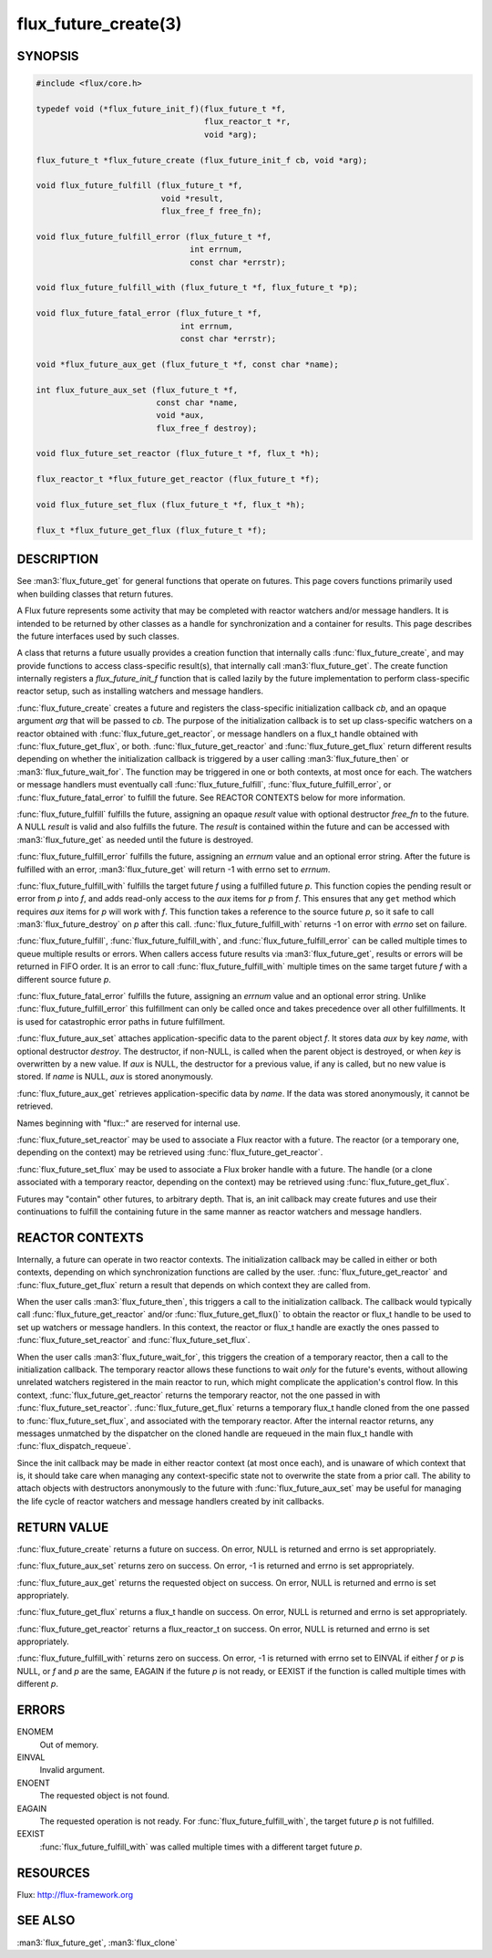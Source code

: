 =====================
flux_future_create(3)
=====================

.. default-domain:: c

SYNOPSIS
========

.. code-block:: c

   #include <flux/core.h>

   typedef void (*flux_future_init_f)(flux_future_t *f,
                                      flux_reactor_t *r,
                                      void *arg);

   flux_future_t *flux_future_create (flux_future_init_f cb, void *arg);

   void flux_future_fulfill (flux_future_t *f,
                             void *result,
                             flux_free_f free_fn);

   void flux_future_fulfill_error (flux_future_t *f,
                                   int errnum,
                                   const char *errstr);

   void flux_future_fulfill_with (flux_future_t *f, flux_future_t *p);

   void flux_future_fatal_error (flux_future_t *f,
                                 int errnum,
                                 const char *errstr);

   void *flux_future_aux_get (flux_future_t *f, const char *name);

   int flux_future_aux_set (flux_future_t *f,
                            const char *name,
                            void *aux,
                            flux_free_f destroy);

   void flux_future_set_reactor (flux_future_t *f, flux_t *h);

   flux_reactor_t *flux_future_get_reactor (flux_future_t *f);

   void flux_future_set_flux (flux_future_t *f, flux_t *h);

   flux_t *flux_future_get_flux (flux_future_t *f);


DESCRIPTION
===========

See :man3:`flux_future_get` for general functions that operate on futures.
This page covers functions primarily used when building classes that
return futures.

A Flux future represents some activity that may be completed with reactor
watchers and/or message handlers. It is intended to be returned by other
classes as a handle for synchronization and a container for results.
This page describes the future interfaces used by such classes.

A class that returns a future usually provides a creation function that
internally calls :func:`flux_future_create`, and may provide functions to
access class-specific result(s), that internally call :man3:`flux_future_get`.
The create function internally registers a *flux_future_init_f*
function that is called lazily by the future implementation to perform
class-specific reactor setup, such as installing watchers and message
handlers.

:func:`flux_future_create` creates a future and registers the
class-specific initialization callback *cb*, and an opaque argument
*arg* that will be passed to *cb*. The purpose of the initialization
callback is to set up class-specific watchers on a reactor obtained
with :func:`flux_future_get_reactor`, or message handlers on a flux_t
handle obtained with :func:`flux_future_get_flux`, or both.
:func:`flux_future_get_reactor` and :func:`flux_future_get_flux` return
different results depending on whether the initialization callback is
triggered by a user calling :man3:`flux_future_then` or
:man3:`flux_future_wait_for`. The function may be triggered in one or
both contexts, at most once for each. The watchers or message
handlers must eventually call :func:`flux_future_fulfill`,
:func:`flux_future_fulfill_error`, or :func:`flux_future_fatal_error` to
fulfill the future. See REACTOR CONTEXTS below for more information.

:func:`flux_future_fulfill` fulfills the future, assigning an opaque
*result* value with optional destructor *free_fn* to the future.
A NULL *result* is valid and also fulfills the future. The *result*
is contained within the future and can be accessed with :man3:`flux_future_get`
as needed until the future is destroyed.

:func:`flux_future_fulfill_error` fulfills the future, assigning an
*errnum* value and an optional error string. After the future is
fulfilled with an error, :man3:`flux_future_get` will return -1 with errno
set to *errnum*.

:func:`flux_future_fulfill_with` fulfills the target future *f* using a
fulfilled future *p*. This function copies the pending result or error
from *p* into *f*, and adds read-only access to the *aux* items for *p*
from *f*. This ensures that any ``get`` method which requires *aux* items
for *p* will work with *f*. This function takes a reference to the source
future *p*, so it safe to call :man3:`flux_future_destroy` on *p* after
this call.  :func:`flux_future_fulfill_with` returns -1 on error with *errno*
set on failure.

:func:`flux_future_fulfill`, :func:`flux_future_fulfill_with`, and
:func:`flux_future_fulfill_error` can be called multiple times to queue
multiple results or errors. When callers access future results via
:man3:`flux_future_get`, results or errors will be returned in FIFO order.
It is an error to call :func:`flux_future_fulfill_with` multiple times on
the same target future *f* with a different source future *p*.

:func:`flux_future_fatal_error` fulfills the future, assigning an *errnum*
value and an optional error string. Unlike
:func:`flux_future_fulfill_error` this fulfillment can only be called once
and takes precedence over all other fulfillments. It is used for
catastrophic error paths in future fulfillment.

:func:`flux_future_aux_set` attaches application-specific data
to the parent object *f*. It stores data *aux* by key *name*,
with optional destructor *destroy*. The destructor, if non-NULL,
is called when the parent object is destroyed, or when
*key* is overwritten by a new value. If *aux* is NULL,
the destructor for a previous value, if any is called,
but no new value is stored. If *name* is NULL,
*aux* is stored anonymously.

:func:`flux_future_aux_get` retrieves application-specific data
by *name*. If the data was stored anonymously, it
cannot be retrieved.

Names beginning with "flux::" are reserved for internal use.

:func:`flux_future_set_reactor` may be used to associate a Flux reactor
with a future. The reactor (or a temporary one, depending on the context)
may be retrieved using :func:`flux_future_get_reactor`.

:func:`flux_future_set_flux` may be used to associate a Flux broker handle
with a future. The handle (or a clone associated with a temporary reactor,
depending on the context) may be retrieved using :func:`flux_future_get_flux`.

Futures may "contain" other futures, to arbitrary depth. That is, an
init callback may create futures and use their continuations to fulfill
the containing future in the same manner as reactor watchers and message
handlers.


REACTOR CONTEXTS
================

Internally, a future can operate in two reactor contexts. The initialization
callback may be called in either or both contexts, depending on which
synchronization functions are called by the user.
:func:`flux_future_get_reactor` and :func:`flux_future_get_flux` return a
result that depends on which context they are called from.

When the user calls :man3:`flux_future_then`, this triggers a call to the
initialization callback. The callback would typically call
:func:`flux_future_get_reactor` and/or :func:`flux_future_get_flux()` to obtain
the reactor or flux_t handle to be used to set up watchers or message handlers.
In this context, the reactor or flux_t handle are exactly the ones passed
to :func:`flux_future_set_reactor` and :func:`flux_future_set_flux`.

When the user calls :man3:`flux_future_wait_for`, this triggers the creation
of a temporary reactor, then a call to the initialization callback.
The temporary reactor allows these functions to wait *only* for the future's
events, without allowing unrelated watchers registered in the main reactor
to run, which might complicate the application's control flow. In this
context, :func:`flux_future_get_reactor` returns the temporary reactor, not
the one passed in with :func:`flux_future_set_reactor`.
:func:`flux_future_get_flux` returns a temporary flux_t handle cloned from
the one passed to :func:`flux_future_set_flux`, and associated with the
temporary reactor.
After the internal reactor returns, any messages unmatched by the dispatcher
on the cloned handle are requeued in the main flux_t handle with
:func:`flux_dispatch_requeue`.

Since the init callback may be made in either reactor context (at most once
each), and is unaware of which context that is, it should take care when
managing any context-specific state not to overwrite the state from a prior
call. The ability to attach objects with destructors anonymously to the future
with :func:`flux_future_aux_set` may be useful for managing the life cycle
of reactor watchers and message handlers created by init callbacks.


RETURN VALUE
============

:func:`flux_future_create` returns a future on success. On error, NULL is
returned and errno is set appropriately.

:func:`flux_future_aux_set` returns zero on success. On error, -1 is
returned and errno is set appropriately.

:func:`flux_future_aux_get` returns the requested object on success. On
error, NULL is returned and errno is set appropriately.

:func:`flux_future_get_flux` returns a flux_t handle on success. On error,
NULL is returned and errno is set appropriately.

:func:`flux_future_get_reactor` returns a flux_reactor_t on success. On error,
NULL is returned and errno is set appropriately.

:func:`flux_future_fulfill_with` returns zero on success. On error, -1 is
returned with errno set to EINVAL if either *f* or *p* is NULL, or
*f* and *p* are the same, EAGAIN if the future *p* is not ready, or
EEXIST if the function is called multiple times with different *p*.


ERRORS
======

ENOMEM
   Out of memory.

EINVAL
   Invalid argument.

ENOENT
   The requested object is not found.

EAGAIN
   The requested operation is not ready. For :func:`flux_future_fulfill_with`,
   the target future *p* is not fulfilled.

EEXIST
   :func:`flux_future_fulfill_with` was called multiple times with a different
   target future *p*.


RESOURCES
=========

Flux: http://flux-framework.org


SEE ALSO
========

:man3:`flux_future_get`, :man3:`flux_clone`

